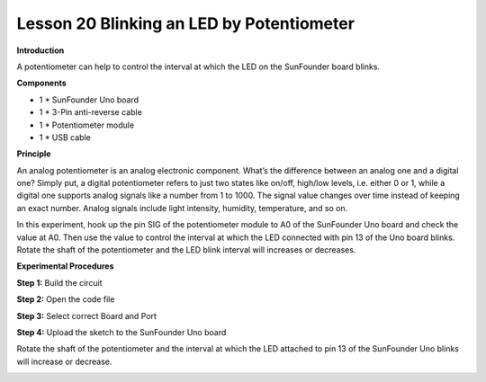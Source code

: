Lesson 20 Blinking an LED by Potentiometer
==========================================

**Introduction**

.. image:: media/image19.png
  :width: 250

A potentiometer can help to control the interval at which the LED on the
SunFounder board blinks.

**Components**

- 1 \* SunFounder Uno board

- 1 \* 3-Pin anti-reverse cable

- 1 \* Potentiometer module

- 1 \* USB cable

**Principle**

An analog potentiometer is an analog electronic component. What’s the
difference between an analog one and a digital one? Simply put, a
digital potentiometer refers to just two states like on/off, high/low
levels, i.e. either 0 or 1, while a digital one supports analog signals
like a number from 1 to 1000. The signal value changes over time instead
of keeping an exact number. Analog signals include light intensity,
humidity, temperature, and so on.

In this experiment, hook up the pin SIG of the potentiometer module to
A0 of the SunFounder Uno board and check the value at A0. Then use the
value to control the interval at which the LED connected with pin 13 of
the Uno board blinks. Rotate the shaft of the potentiometer and the LED
blink interval will increases or decreases.

.. image:: media/image128.png
   :width: 3.77708in
   :height: 3.35139in

**Experimental Procedures**

**Step 1:** Build the circuit

.. image:: media/image129.png
   :width: 4.00833in
   :height: 3.03125in

**Step 2:** Open the code file

**Step 3:** Select correct Board and Port

**Step 4:** Upload the sketch to the SunFounder Uno board

Rotate the shaft of the potentiometer and the interval at which the LED
attached to pin 13 of the SunFounder Uno blinks will increase or
decrease.

.. image:: media/image130.jpeg
   :width: 6.65972in
   :height: 4.44028in
